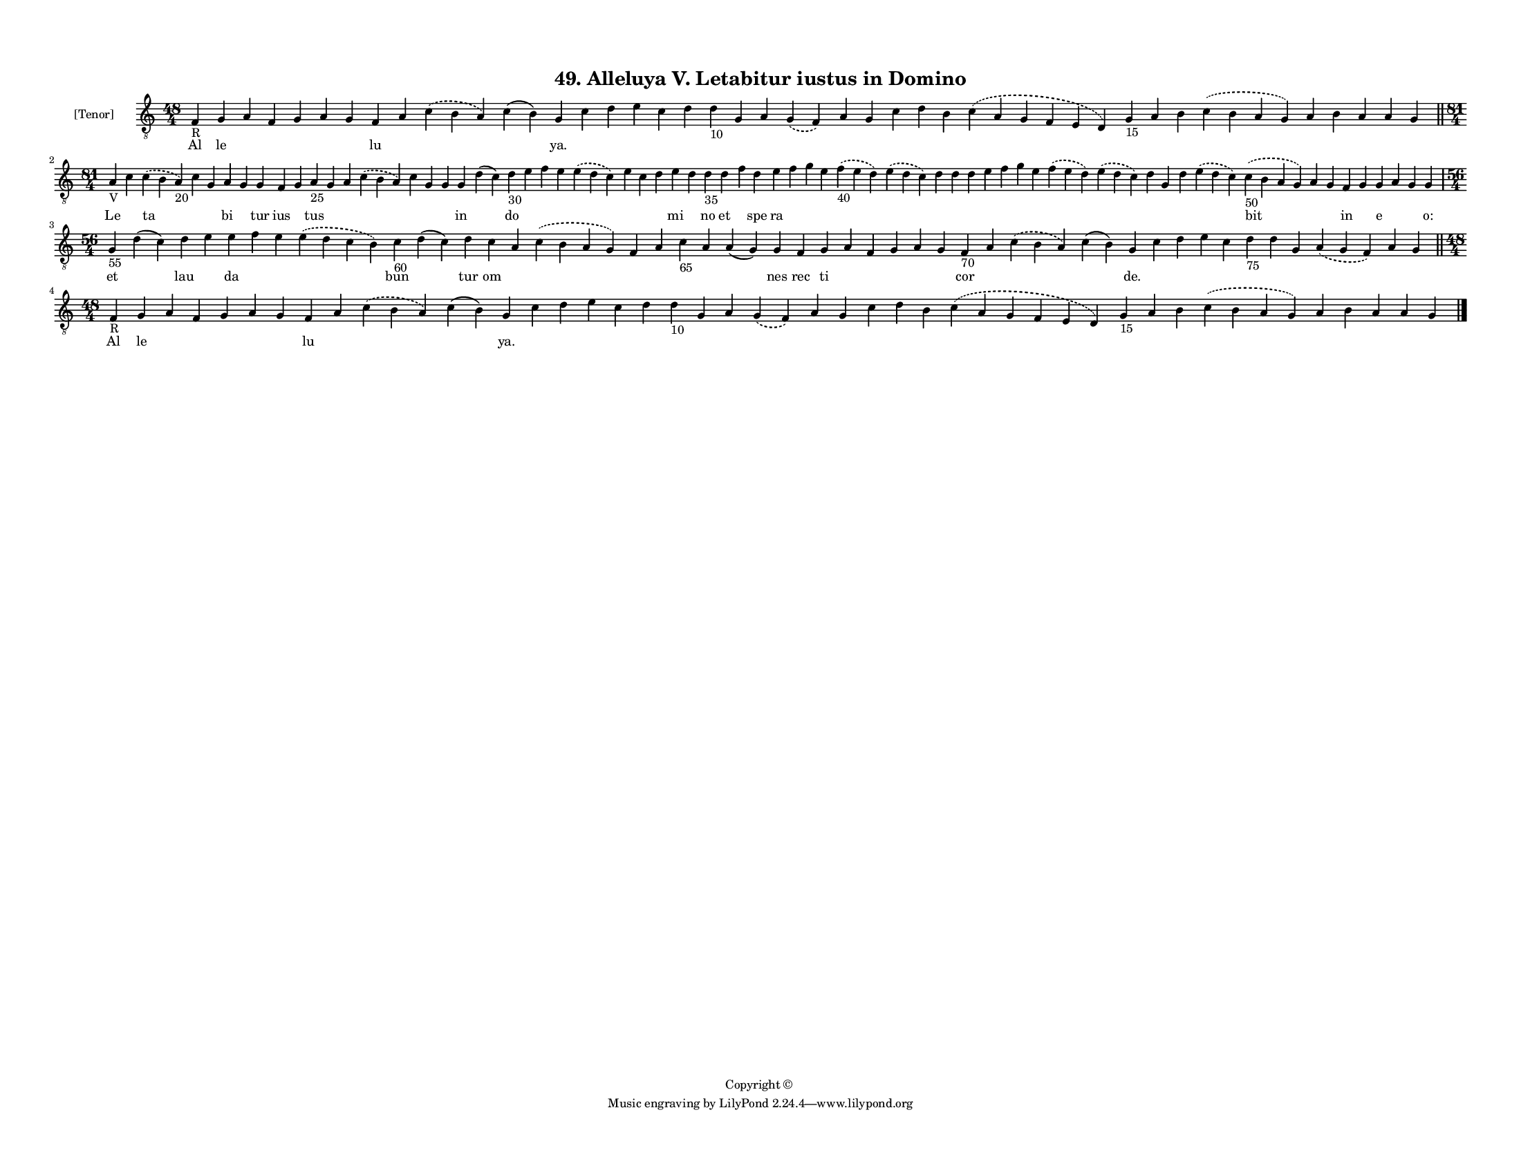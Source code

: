 
\version "2.18.2"
% automatically converted by musicxml2ly from musicxml/F3M49ps_Alleluya_V_Letabitur_iustus_in_Domino.xml

\header {
    encodingsoftware = "Sibelius 6.2"
    encodingdate = "2019-05-28"
    copyright = "Copyright © "
    title = "49. Alleluya V. Letabitur iustus in Domino"
    }

#(set-global-staff-size 11.3811023622)
\paper {
    paper-width = 27.94\cm
    paper-height = 21.59\cm
    top-margin = 1.2\cm
    bottom-margin = 1.2\cm
    left-margin = 1.0\cm
    right-margin = 1.0\cm
    between-system-space = 0.93\cm
    page-top-space = 1.27\cm
    }
\layout {
    \context { \Score
        autoBeaming = ##f
        }
    }
PartPOneVoiceOne =  \relative f {
    \clef "treble_8" \key c \major \time 48/4 | % 1
    f4 -"R" g4 a4 f4 g4 a4 g4 f4 a4 \slurDashed c4 ( \slurSolid b4 a4 )
    c4 ( b4 ) g4 c4 d4 e4 c4 d4 d4 -"10" g,4 a4 \slurDashed g4 (
    \slurSolid f4 ) a4 g4 c4 d4 b4 \slurDashed c4 ( \slurSolid a4 g4 f4
    e4 d4 ) g4 -"15" a4 b4 \slurDashed c4 ( \slurSolid b4 a4 g4 ) a4 b4
    a4 a4 g4 \bar "||"
    \break | % 2
    \time 81/4  | % 2
    a4 -"V" c4 \slurDashed c4 ( \slurSolid b4 a4 -"20" ) c4 g4 a4 g4 g4
    f4 g4 a4 -"25" g4 a4 \slurDashed c4 ( \slurSolid b4 a4 ) c4 g4 g4 g4
    d'4 ( c4 ) d4 -"30" e4 f4 e4 \slurDashed e4 ( \slurSolid d4 c4 ) e4
    c4 d4 e4 d4 d4 -"35" d4 f4 d4 e4 f4 g4 e4 \slurDashed f4 -"40" (
    \slurSolid e4 d4 ) \slurDashed e4 ( \slurSolid d4 c4 ) d4 d4 d4 e4 f4
    g4 e4 \slurDashed f4 ( \slurSolid e4 d4 ) \slurDashed e4 (
    \slurSolid d4 c4 ) d4 g,4 d'4 \slurDashed e4 ( \slurSolid d4 c4 )
    \slurDashed c4 -"50" ( \slurSolid b4 a4 g4 ) a4 g4 f4 g4 g4 a4 g4 g4
    \break | % 3
    \time 56/4  | % 3
    g4 -"55" d'4 ( c4 ) d4 e4 e4 f4 e4 \slurDashed e4 ( \slurSolid d4 c4
    b4 ) c4 -"60" d4 ( c4 ) d4 c4 a4 \slurDashed c4 ( \slurSolid b4 a4 g4
    ) f4 a4 c4 -"65" a4 a4 ( g4 ) g4 f4 g4 a4 f4 g4 a4 g4 f4 -"70" a4
    \slurDashed c4 ( \slurSolid b4 a4 ) c4 ( b4 ) g4 c4 d4 e4 c4 d4
    -"75" d4 g,4 \slurDashed a4 ( \slurSolid g4 f4 ) a4 g4 \bar "||"
    \break | % 4
    \time 48/4  | % 4
    f4 -"R" g4 a4 f4 g4 a4 g4 f4 a4 \slurDashed c4 ( \slurSolid b4 a4 )
    c4 ( b4 ) g4 c4 d4 e4 c4 d4 d4 -"10" g,4 a4 \slurDashed g4 (
    \slurSolid f4 ) a4 g4 c4 d4 b4 \slurDashed c4 ( \slurSolid a4 g4 f4
    e4 d4 ) g4 -"15" a4 b4 \slurDashed c4 ( \slurSolid b4 a4 g4 ) a4 b4
    a4 a4 g4 \bar "|."
    }

PartPOneVoiceOneLyricsOne =  \lyricmode { Al le \skip4 \skip4 \skip4
    \skip4 \skip4 lu \skip4 \skip4 \skip4 "ya." \skip4 \skip4 \skip4
    \skip4 \skip4 \skip4 \skip4 \skip4 \skip4 \skip4 \skip4 \skip4
    \skip4 \skip4 \skip4 \skip4 \skip4 \skip4 \skip4 \skip4 \skip4
    \skip4 \skip4 \skip4 Le \skip4 ta \skip4 \skip4 bi \skip4 tur ius
    \skip4 tus \skip4 \skip4 \skip4 \skip4 \skip4 \skip4 in \skip4 do
    \skip4 \skip4 \skip4 \skip4 \skip4 \skip4 \skip4 mi \skip4 no et
    \skip4 spe ra \skip4 \skip4 \skip4 \skip4 \skip4 \skip4 \skip4
    \skip4 \skip4 \skip4 \skip4 \skip4 \skip4 \skip4 \skip4 \skip4
    \skip4 \skip4 bit \skip4 \skip4 in \skip4 e \skip4 \skip4 "o:" et
    \skip4 lau \skip4 da \skip4 \skip4 \skip4 bun \skip4 tur om \skip4
    \skip4 \skip4 \skip4 \skip4 \skip4 \skip4 nes rec ti \skip4 \skip4
    \skip4 \skip4 \skip4 cor \skip4 \skip4 \skip4 "de." \skip4 \skip4
    \skip4 \skip4 \skip4 \skip4 \skip4 \skip4 \skip4 \skip4 Al le \skip4
    \skip4 \skip4 \skip4 \skip4 lu \skip4 \skip4 \skip4 "ya." \skip4
    \skip4 \skip4 \skip4 \skip4 \skip4 \skip4 \skip4 \skip4 \skip4
    \skip4 \skip4 \skip4 \skip4 \skip4 \skip4 \skip4 \skip4 \skip4
    \skip4 \skip4 \skip4 \skip4 \skip4 }

% The score definition
\score {
    <<
        \new Staff <<
            \set Staff.instrumentName = "[Tenor]"
            \context Staff << 
                \context Voice = "PartPOneVoiceOne" { \PartPOneVoiceOne }
                \new Lyrics \lyricsto "PartPOneVoiceOne" \PartPOneVoiceOneLyricsOne
                >>
            >>
        
        >>
    \layout {}
    % To create MIDI output, uncomment the following line:
    %  \midi {}
    }

